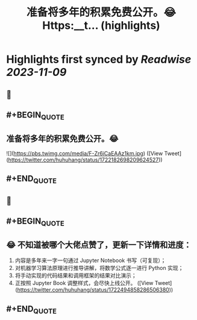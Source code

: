 :PROPERTIES:
:title: 准备将多年的积累免费公开。😂 Https:__t... (highlights)
:END:

:PROPERTIES:
:author: [[huhuhang on Twitter]]
:full-title: "准备将多年的积累免费公开。😂 Https://t..."
:category: [[tweets]]
:url: https://twitter.com/huhuhang/status/1722182698209624527
:END:

* Highlights first synced by [[Readwise]] [[2023-11-09]]
** 📌
** #+BEGIN_QUOTE
** 准备将多年的积累免费公开。😂 

![](https://pbs.twimg.com/media/F-Zr6iCaEAAz1km.jpg)  ([View Tweet](https://twitter.com/huhuhang/status/1722182698209624527))
** #+END_QUOTE
** 📌
** #+BEGIN_QUOTE
** 😂 不知道被哪个大佬点赞了，更新一下详情和进度：
1.  内容是多年来一字一句通过 Jupyter Notebook 书写（可复现）；
2. 对机器学习算法原理进行推导讲解，将数学公式逐一进行 Python 实现；
3. 将手动实现的代码结果和调用框架的结果对比演示；
3. 正按照 Jupyter Book 调整样式，会尽快上线公开。  ([View Tweet](https://twitter.com/huhuhang/status/1722494858286506380))
** #+END_QUOTE